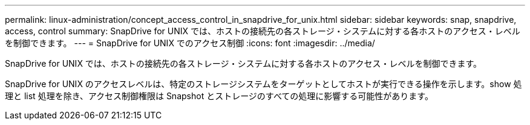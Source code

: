 ---
permalink: linux-administration/concept_access_control_in_snapdrive_for_unix.html 
sidebar: sidebar 
keywords: snap, snapdrive, access, control 
summary: SnapDrive for UNIX では、ホストの接続先の各ストレージ・システムに対する各ホストのアクセス・レベルを制御できます。 
---
= SnapDrive for UNIX でのアクセス制御
:icons: font
:imagesdir: ../media/


[role="lead"]
SnapDrive for UNIX では、ホストの接続先の各ストレージ・システムに対する各ホストのアクセス・レベルを制御できます。

SnapDrive for UNIX のアクセスレベルは、特定のストレージシステムをターゲットとしてホストが実行できる操作を示します。show 処理と list 処理を除き、アクセス制御権限は Snapshot とストレージのすべての処理に影響する可能性があります。

